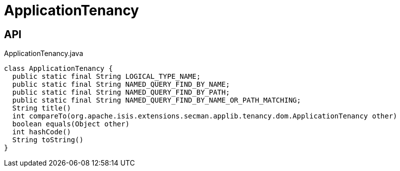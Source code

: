 = ApplicationTenancy
:Notice: Licensed to the Apache Software Foundation (ASF) under one or more contributor license agreements. See the NOTICE file distributed with this work for additional information regarding copyright ownership. The ASF licenses this file to you under the Apache License, Version 2.0 (the "License"); you may not use this file except in compliance with the License. You may obtain a copy of the License at. http://www.apache.org/licenses/LICENSE-2.0 . Unless required by applicable law or agreed to in writing, software distributed under the License is distributed on an "AS IS" BASIS, WITHOUT WARRANTIES OR  CONDITIONS OF ANY KIND, either express or implied. See the License for the specific language governing permissions and limitations under the License.

== API

[source,java]
.ApplicationTenancy.java
----
class ApplicationTenancy {
  public static final String LOGICAL_TYPE_NAME;
  public static final String NAMED_QUERY_FIND_BY_NAME;
  public static final String NAMED_QUERY_FIND_BY_PATH;
  public static final String NAMED_QUERY_FIND_BY_NAME_OR_PATH_MATCHING;
  String title()
  int compareTo(org.apache.isis.extensions.secman.applib.tenancy.dom.ApplicationTenancy other)
  boolean equals(Object other)
  int hashCode()
  String toString()
}
----

